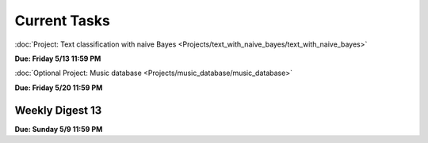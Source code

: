 =============
Current Tasks
=============

:doc:`Project: Text classification with naive Bayes <Projects/text_with_naive_bayes/text_with_naive_bayes>` 

**Due: Friday 5/13 11:59 PM**


:doc:`Optional Project: Music database <Projects/music_database/music_database>`

**Due: Friday 5/20 11:59 PM**



Weekly Digest 13
----------------

**Due: Sunday 5/9 11:59 PM**

.. raw:: html
   
   <iframe src="https://docs.google.com/forms/d/e/1FAIpQLSeTFtCnhZEO1rica7JsChP6rFHAHX0OBjSM5IR_uMynrLmbKw/viewform?embedded=true" width="640" height="1400" frameborder="0" marginheight="0" marginwidth="0">Loading…</iframe>
